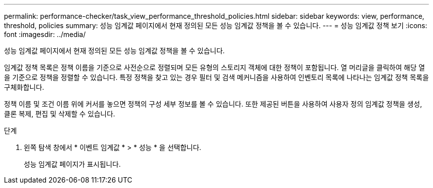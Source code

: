 ---
permalink: performance-checker/task_view_performance_threshold_policies.html 
sidebar: sidebar 
keywords: view, performance, threshold, policies 
summary: 성능 임계값 페이지에서 현재 정의된 모든 성능 임계값 정책을 볼 수 있습니다. 
---
= 성능 임계값 정책 보기
:icons: font
:imagesdir: ../media/


[role="lead"]
성능 임계값 페이지에서 현재 정의된 모든 성능 임계값 정책을 볼 수 있습니다.

임계값 정책 목록은 정책 이름을 기준으로 사전순으로 정렬되며 모든 유형의 스토리지 객체에 대한 정책이 포함됩니다. 열 머리글을 클릭하여 해당 열을 기준으로 정책을 정렬할 수 있습니다. 특정 정책을 찾고 있는 경우 필터 및 검색 메커니즘을 사용하여 인벤토리 목록에 나타나는 임계값 정책 목록을 구체화합니다.

정책 이름 및 조건 이름 위에 커서를 놓으면 정책의 구성 세부 정보를 볼 수 있습니다. 또한 제공된 버튼을 사용하여 사용자 정의 임계값 정책을 생성, 클론 복제, 편집 및 삭제할 수 있습니다.

.단계
. 왼쪽 탐색 창에서 * 이벤트 임계값 * > * 성능 * 을 선택합니다.
+
성능 임계값 페이지가 표시됩니다.


